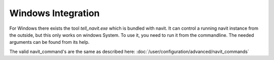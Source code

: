 Windows Integration
###################

For Windows there exists the tool `tell_navit.exe` which is bundled with navit.
It can control a running navit instance from the outside, but this only works on windows System.
To use it, you need to run it from the commandline. The needed arguments can be found from its help.


The valid navit_command's are the same as described here: :doc:`/user/configuration/advanced/navit_commands`

